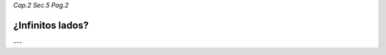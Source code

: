 *Cap.2 Sec.5 Pag.2*

¿Infinitos lados?
=========================================================


---

